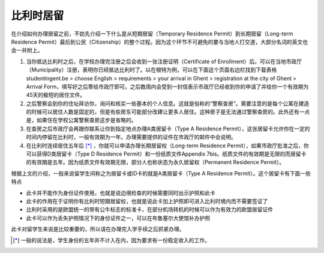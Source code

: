 
比利时居留
-----------------
在介绍如何办理居留之前，不妨先介绍一下什么是从短期居留（Temporary Residence Permit）到长期居留（Long-term Residence Permit）最后到公民（Citizenship）的整个过程。因为这个环节不可避免的要与当地人打交道，大部分名词的英文也会一并附上。

1. 当你抵达比利时之后，在学校办理完注册之后会收到一张注册证明（Certificate of Enrollment）后。可以在当地市政厅（Municipality）注册，表明你已经抵达比利时了。以在根特为例，可以在下面这个页面右边栏找到下载表格studentingent.be > choose English > requirements > your arrival in Ghent > registration at the city of Ghent > Arrival Form，填写好之后寄给市政厅即可。之后数周内会受到一封信表示市政厅已经收到你的申请了并给你一个有效期为45天的极短的居住文件。

2. 之后警察会到你的住址拜访你，询问和核实一些基本的个人信息。这就是俗称的“警察查房”。需要注意的是每个公寓在建造的时候可以居住人数是固定的，但是有些房东可能部分改建让更多人居住。这种房子是无法通过警察查房的。此外还有一点是，如果住在学校公寓警察查房这步是省略的。

3. 在查房之后市政厅会再跟你联系让你到指定地点办理A类居留卡（Type A Residence Permit），这张居留卡允许你在一定的时间内停留在比利时，一般有效期为一年。办理需要提供的证件在市政厅的邮件中会说明。

4. 在比利时连续居住五年后 [*]_ ，你就可以申请办理长期居留权（Long-term Residence Permit），如果市政厅批准之后，你可以获得D类居留卡（Type D Residence Permit）和一份纸质文件Appendix 7bis。纸质文件的有效期是无限的而居留卡的有效期是五年。因为纸质文件有效期无限，部分人也称状态为永久居留权（Permanent Residence Permit）。

根据上文的介绍，一般来说留学生间称之为居留卡或ID卡的就是A类居留卡（Type A Residence Permit）。这个居留卡有下面一些特点

- 此卡并不能作为身份证件使用，也就是说边境检查的时候需要同时出示护照和此卡
- 此卡的作用在于证明你有比利时短期居留权，也就是说此卡加上护照即可进入比利时境内而不需要签证了
- 比利时采用的是欧盟统一的带有公牛标志的标准卡，在部分机场转机的时候可以作为有效力的欧盟居留证件
- 此卡可以作为丢失护照情况下的身份证件之一，可以在布鲁塞尔大使馆补办护照

此卡对留学生来说是比较重要的，所以请在办理完入学手续之后抓紧办理。

.. [*] 一般的说法是，学生身份的五年并不计入在内，因为要求有一份稳定收入的工作。 
